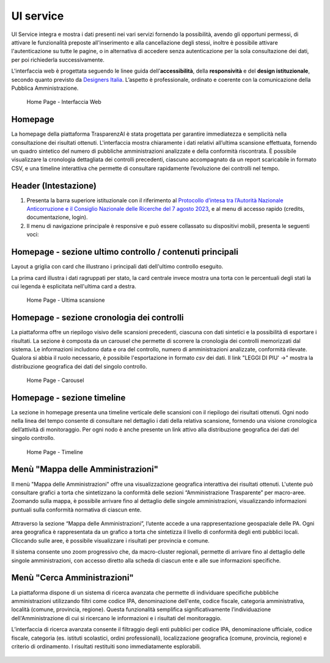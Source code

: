 UI service
=================

UI Service integra e mostra i dati presenti nei vari servizi fornendo la possibilità, avendo gli
opportuni permessi, di attivare le funzionalità preposte all'inserimento e alla cancellazione degli stessi,
inoltre è possibile attivare l'autenticazione su tutte le pagine, o in alternativa di accedere senza
autenticazione per la sola consultazione dei dati, per poi richiederla successivamente.

L'interfaccia web è progettata seguendo le linee guida dell’**accessibilità**, della **responsività** e
del **design istituzionale**, secondo quanto previsto da `Designers Italia <https://designers.italia.it/>`__.
L’aspetto è professionale, ordinato e coerente con la comunicazione della Pubblica Amministrazione.

.. _home-img:
.. figure:: https://raw.githubusercontent.com/trasparenzai/ui-service/refs/heads/main/home.png
  :width: 800
  :alt: Home Page

  Home Page - Interfaccia Web

Homepage
--------
La homepage della piattaforma TrasparenzAI è stata progettata per garantire immediatezza e semplicità nella consultazione dei risultati ottenuti. L'interfaccia mostra chiaramente i dati relativi all’ultima scansione effettuata, fornendo un quadro sintetico del numero di pubbliche amministrazioni analizzate e della conformità riscontrata. È possibile visualizzare la cronologia dettagliata dei controlli precedenti, ciascuno accompagnato da un report scaricabile in formato CSV, e una timeline interattiva che permette di consultare rapidamente l’evoluzione dei controlli nel tempo.

Header (Intestazione)
---------------------
#. Presenta la barra superiore istituzionale con il riferimento al `Protocollo d’intesa tra l’Autorità Nazionale Anticorruzione e il Consiglio Nazionale delle Ricerche del 7 agosto 2023 <https://www.anticorruzione.it/-/protocollo-d-intesa-tra-l-autorit%C3%A0-nazionale-anticorruzione-e-il-consiglio-nazionale-delle-ricerche-7-agosto-2023>`__, e al menu di accesso rapido (credits, documentazione, login).
#. Il menu di navigazione principale è responsive e può essere collassato su dispositivi mobili,
   presenta le seguenti voci:

.. hlist::
    :columns: 4

    * Mappa delle Amministrazioni
    * Regole
    * Grafici e Mappe
    * Esplora Sezioni

Homepage - sezione ultimo controllo / contenuti principali
-----------------------------------------------
Layout a griglia con card che illustrano i principali dati dell'ultimo controllo eseguito.

La prima card illustra i dati ragruppati per stato, la card centrale invece
mostra una torta con le percentuali degli stati la cui legenda è esplicitata nell'ultima card a destra.

.. _home-last_scan-img:
.. figure:: images/ui-home-last_scan.png
  :width: 800
  :alt: Home Page - Ultima scansione

  Home Page - Ultima scansione

Homepage - sezione cronologia dei controlli
-----------------------------------------------
La piattaforma offre un riepilogo visivo delle scansioni precedenti, ciascuna con dati sintetici e la possibilità di esportare i risultati.
La sezione è composta da un carousel che permette di scorrere la cronologia dei controlli memorizzati dal sistema. Le informazioni includono data e ora del controllo, numero di amministrazioni analizzate, conformità rilevate. Qualora si abbia il ruolo necessario, è possibile l'esportazione in formato *csv* dei dati.
Il link "LEGGI DI PIU' ->" mostra la distribuzione geografica dei dati del singolo controllo.

.. _home-carousel-img:
.. figure:: images/ui-carousel.png
  :width: 800
  :alt: Home Page - Carousel

  Home Page - Carousel

Homepage - sezione timeline
-----------------------------------------------
La sezione in homepage presenta una timeline verticale delle scansioni con il riepilogo dei risultati ottenuti.
Ogni nodo nella linea del tempo consente di consultare nel dettaglio i dati della relativa scansione, fornendo una visione cronologica dell’attività di monitoraggio.
Per ogni nodo è anche presente un link attivo alla distribuzione geografica dei dati del singolo controllo.

.. _home-timeline-img:
.. figure:: images/ui-timeline.png
  :width: 800
  :alt: Home Page - Timeline

  Home Page - Timeline

Menù "Mappa delle Amministrazioni"
---------------------------------
Il menù "Mappa delle Amministrazioni" offre una visualizzazione geografica interattiva dei risultati ottenuti. L'utente può consultare grafici a torta che sintetizzano la conformità delle sezioni “Amministrazione Trasparente” per macro-aree. Zoomando sulla mappa, è possibile arrivare fino al dettaglio delle singole amministrazioni, visualizzando informazioni puntuali sulla conformità normativa di ciascun ente.

.. _mappa_amministrazioni-img:
.. figure:: images/ui_mappa_amministrazioni.png
  :width: 800
  :alt: Home Page - Mappa delle Amministrazioni

Attraverso la sezione “Mappa delle Amministrazioni”, l’utente accede a una rappresentazione geospaziale delle PA. Ogni area geografica è rappresentata da un grafico a torta che sintetizza il livello di conformità degli enti pubblici locali. Cliccando sulle aree, è possibile visualizzare i risultati per provincia e comune.

Il sistema consente uno zoom progressivo che, da macro-cluster regionali, permette di arrivare fino al dettaglio delle singole amministrazioni, con accesso diretto alla scheda di ciascun ente e alle sue informazioni specifiche.

.. _mappa_amministrazioni-zoom-1-img:
.. figure:: images/ui_mappa_amministrazioni_zoom-1.png
  :width: 800
  :alt: Home Page - Mappa delle Amministrazioni zoom 1

.. _mappa_amministrazioni-zoom-2-img:
.. figure:: images/ui_mappa_amministrazioni_zoom-2.png
  :width: 800
  :alt: Home Page - Mappa delle Amministrazioni zoom 2

Menù "Cerca Amministrazioni"
----------------------------
La piattaforma dispone di un sistema di ricerca avanzata che permette di individuare specifiche pubbliche amministrazioni utilizzando filtri come codice IPA, denominazione dell'ente, codice fiscale, categoria amministrativa, località (comune, provincia, regione). Questa funzionalità semplifica significativamente l’individuazione dell'Amministrazione di cui si ricercano le informazioni e i risultati del monitoraggio.

L’interfaccia di ricerca avanzata consente il filtraggio degli enti pubblici per codice IPA, denominazione ufficiale, codice fiscale, categoria (es. istituti scolastici, ordini professionali), localizzazione geografica (comune, provincia, regione) e criterio di ordinamento. I risultati restituiti sono immediatamente esplorabili.

.. _ricerca_amministrazioni-img:
.. figure:: images/ui-ricerca_amministrazioni.png
  :width: 800
  :alt: Home Page - Cerca Amministrazioni

